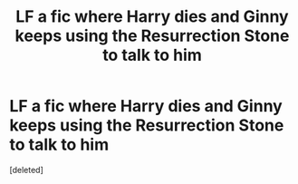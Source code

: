 #+TITLE: LF a fic where Harry dies and Ginny keeps using the Resurrection Stone to talk to him

* LF a fic where Harry dies and Ginny keeps using the Resurrection Stone to talk to him
:PROPERTIES:
:Score: 20
:DateUnix: 1569672528.0
:DateShort: 2019-Sep-28
:FlairText: What's That Fic?
:END:
[deleted]

